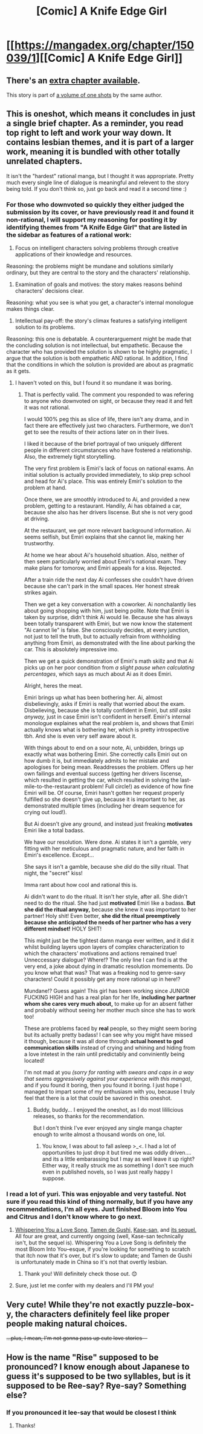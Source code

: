 #+TITLE: [Comic] A Knife Edge Girl

* [[https://mangadex.org/chapter/150039/1][[Comic] A Knife Edge Girl]]
:PROPERTIES:
:Author: FlippantGod
:Score: 15
:DateUnix: 1570917446.0
:DateShort: 2019-Oct-13
:END:

** There's an [[https://dynasty-scans.com/chapters/a_knife_edge_girl_extra][extra chapter available]].

This story is part of [[https://dynasty-scans.com/anthologies/a_knife_edge_girl][a volume of one shots]] by the same author.
:PROPERTIES:
:Author: Predictablicious
:Score: 5
:DateUnix: 1570977466.0
:DateShort: 2019-Oct-13
:END:


** This is oneshot, which means it concludes in just a single brief chapter. As a reminder, you read top right to left and work your way down. It contains lesbian themes, and it is part of a larger work, meaning it is bundled with other totally unrelated chapters.

It isn't the "hardest" rational manga, but I thought it was appropriate. Pretty much every single line of dialogue is meaningful and relevent to the story being told. If you don't think so, just go back and read it a second time :)
:PROPERTIES:
:Author: FlippantGod
:Score: 7
:DateUnix: 1570918029.0
:DateShort: 2019-Oct-13
:END:

*** For those who downvoted so quickly they either judged the submission by its cover, or have previously read it and found it non-rational, I will support my reasoning for posting it by identifying themes from "A Knife Edge Girl" that are listed in the sidebar as features of a rational work:

1. Focus on intelligent characters solving problems through creative applications of their knowledge and resources.

Reasoning: the problems might be mundane and solutions similarly ordinary, but they are central to the story and the characters' relationship.

1. Examination of goals and motives: the story makes reasons behind characters' decisions clear.

Reasoning: what you see is what you get, a character's internal monologue makes things clear.

1. Intellectual pay-off: the story's climax features a satisfying intelligent solution to its problems.

Reasoning: this one is debatable. A counterarguement might be made that the concluding solution is not intellectual, but empathetic. Because the character who has provided the solution is shown to be highly pragmatic, I argue that the solution is both empathetic AND rational. In addition, I find that the conditions in which the solution is provided are about as pragmatic as it gets.
:PROPERTIES:
:Author: FlippantGod
:Score: 10
:DateUnix: 1570920470.0
:DateShort: 2019-Oct-13
:END:

**** I haven't voted on this, but I found it so mundane it was boring.
:PROPERTIES:
:Author: JusticeBeak
:Score: 14
:DateUnix: 1570941107.0
:DateShort: 2019-Oct-13
:END:

***** That is perfectly valid. The comment you responded to was refering to anyone who downvoted on sight, or because they read it and felt it was not rational.

I would 100% peg this as slice of life, there isn't any drama, and in fact there are effectively just two characters. Furthermore, we don't get to see the results of their actions later on in their lives.

I liked it because of the brief portrayal of two uniquely different people in different circumstances who have fostered a relationship. Also, the extremely tight storytelling.

The very first problem is Emiri's lack of focus on national exams. An initial solution is actually provided immediately, to skip prep school and head for Ai's place. This was entirely Emiri's solution to the problem at hand.

Once there, we are smoothly introduced to Ai, and provided a new problem, getting to a restaurant. Handily, Ai has obtained a car, because she also has her drivers liscense. But she is not very good at driving.

At the restaurant, we get more relevant background information. Ai seems selfish, but Emiri explains that she cannot lie, making her trustworthy.

At home we hear about Ai's household situation. Also, neither of then seem particularly worried about Emiri's national exam. They make plans for tomorow, and Emiri appeals for a kiss. Rejected.

After a train ride the next day Ai confesses she couldn't have driven because she can't park in the small spaces. Her honest streak strikes again.

Then we get a key conversation with a coworker. Ai nonchalantly lies about going shopping with him, just being polite. Note that Emiri is taken by surprise, didn't think Ai would lie. Because she has always been totally transparent with Emiri, but we now know the statement "Ai cannot lie" is false. She consciously decides, at every junction, not just to tell the truth, but to actually refrain from withholding anything from Emiri, as demonstrated with the line about parking the car. This is absolutely impressive imo.

Then we get a quick demonstration of Emiri's math skillz and that Ai picks up on her poor condition from /a slight pause when calculating percentages/, which says as much about Ai as it does Emiri.

Alright, heres the meat.

Emiri brings up what has been bothering her. Ai, almost disbelievingly, asks if Emiri is really that worried about the exam. Disbelieving, because she is totally confident in Emiri, but /still asks anyway,/ just in case Emiri isn't confident in herself. Emiri's internal monologue explaines what the real problem is, and shows that Emiri actually knows what is bothering her, which is pretty introspective tbh. And she is even very self aware about it.

With things about to end on a sour note, Ai, unbidden, brings up exactly what was bothering Emiri. She correctly calls Emiri out on how dumb it is, but immediately admits to her mistake and apologises for being mean. Readdresses the problem. Offers up her own failings and eventual success (getting her drivers liscense, which resulted in getting the car, which resulted in solving the last-mile-to-the-restaurant problem! Full circle!) as evidence of how fine Emiri will be. Of course, Emiri hasn't gotten her request properly fulfilled so she doesn't give up, because it is important to her, as demonstrated multiple times (including her dream sequence for crying out loud!).

But Ai doesn't give any ground, and instead just freaking *motivates* Emiri like a total badass.

We have our resolution. Were done. Ai states it isn't a gamble, very fitting with her meticulous and pragmatic nature, and her faith in Emiri's excellence. Except...

She says it isn't a gamble, because she /did/ do the silly ritual. That night, the "secret" kiss!

Imma rant about how cool and rational this is.

Ai didn't want to do the ritual. It isn't her style, after all. She didn't need to do the ritual. She had just *motivated* Emiri like a badass. *But she did the ritual anyway,* because she knew it was important to her partner! Holy shit! Even better, *she did the ritual preemptively because she anticipated the needs of her partner who has a very different mindset!* HOLY SHIT!

This might just be the tightest damn manga ever written, and it did it whilst building layers upon layers of complex characterization to which the characters' motivations and actions remained true! Unneccessary dialogue? Where!? The only line I can find is at the very end, a joke about dying in dramatic resolution momements. Do you know what that was? That was a freaking nod to genre-savy characters! Could it possibly get any more rational up in here!?

Mundane!? Guess again! This girl has been working since JUNIOR FUCKING HIGH and has a real plan for her life, *including her partner whom she cares very much about,* to make up for an absent father and probably without seeing her mother much since she has to work too!

These are problems faced by *real* people, so they might seem boring but its actually pretty badass! I can see why you might have missed it though, because it was all done through *actual honest to god communication skills* instead of crying and whining and hiding from a love intetest in the rain until predictably and conviniently being located!

I'm not mad at you /(sorry for ranting with swears and caps in a way that seems aggressively against your experience with this manga)/, and if you found it boring, then you found it boring. I just hope I managed to impart some of my enthusiasm with you, because I truly feel that there is a lot that could be savored in this oneshot.
:PROPERTIES:
:Author: FlippantGod
:Score: 4
:DateUnix: 1570958199.0
:DateShort: 2019-Oct-13
:END:

****** Buddy, buddy... I enjoyed the oneshot, as I do most lililicious releases, so thanks for the recommendation.

But I don't think I've ever enjoyed any single manga chapter enough to write almost a thousand words on one, lol.
:PROPERTIES:
:Author: manipulativ
:Score: 18
:DateUnix: 1570963449.0
:DateShort: 2019-Oct-13
:END:

******* You know, I was about to fall asleep >_<. I had a lot of opportunities to just drop it but tired me was oddly driven.... and its a little embarassing but I may as well leave it up right? Either way, it really struck me as something I don't see much even in published novels, so I was just really happy I suppose.
:PROPERTIES:
:Author: FlippantGod
:Score: 3
:DateUnix: 1570982561.0
:DateShort: 2019-Oct-13
:END:


*** I read a lot of yuri. This was enjoyable and very tasteful. Not sure if you read this kind of thing normally, but if you have any recommendations, I'm all eyes. Just finished Bloom into You and Citrus and I don't know where to go next.
:PROPERTIES:
:Author: psysium
:Score: 4
:DateUnix: 1570929291.0
:DateShort: 2019-Oct-13
:END:

**** [[https://mangadex.org/title/38309/whispering-you-a-love-song][Whispering You a Love Song,]] [[https://mangadex.org/title/13939/tamen-de-gushi][Tamen de Gushi,]] [[https://mangadex.org/title/5083/kase-san][Kase-san,]] and [[https://mangadex.org/title/21431/yamada-to-kase-san][its sequel.]] All four are great, and currently ongoing (well, Kase-san technically isn't, but the sequel is). Whispering You a Love Song is definitely the most Bloom Into You--esque, if you're looking for something to scratch that itch now that it's over, but it's slow to update; and Tamen de Gushi is unfortunately made in China so it's not that overtly lesbian.
:PROPERTIES:
:Author: B_E_H_E_M_O_T_H
:Score: 2
:DateUnix: 1570933589.0
:DateShort: 2019-Oct-13
:END:

***** Thank you! Will definitely check those out. 😊
:PROPERTIES:
:Author: psysium
:Score: 1
:DateUnix: 1571030868.0
:DateShort: 2019-Oct-14
:END:


**** Sure, just let me confer with my dealers and I'll PM you!
:PROPERTIES:
:Author: FlippantGod
:Score: 1
:DateUnix: 1570931238.0
:DateShort: 2019-Oct-13
:END:


** Very cute! While they're not exactly puzzle-box-y, the characters definitely feel like proper people making natural choices.

+...plus, I mean, I'm not gonna pass up cute love stories---+
:PROPERTIES:
:Author: The_Magus_199
:Score: 2
:DateUnix: 1570950554.0
:DateShort: 2019-Oct-13
:END:


** How is the name "Rise" supposed to be pronounced? I know enough about Japanese to guess it's supposed to be two syllables, but is it supposed to be Ree-say? Rye-say? Something else?
:PROPERTIES:
:Author: Nimelennar
:Score: 1
:DateUnix: 1570986043.0
:DateShort: 2019-Oct-13
:END:

*** If you pronounced it lee-say that would be closest I think
:PROPERTIES:
:Author: vbook
:Score: 2
:DateUnix: 1572186287.0
:DateShort: 2019-Oct-27
:END:

**** Thanks!
:PROPERTIES:
:Author: Nimelennar
:Score: 1
:DateUnix: 1572189203.0
:DateShort: 2019-Oct-27
:END:
